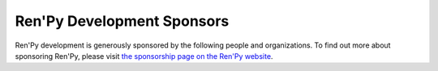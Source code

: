 Ren'Py Development Sponsors
===========================

Ren'Py development is generously sponsored by the following people and
organizations. To find out more about sponsoring Ren'Py, please visit
`the sponsorship page on the Ren'Py website <https://www.renpy.org/sponsors.html>`_.

.. raw:: html
    :file: sponsors.html
